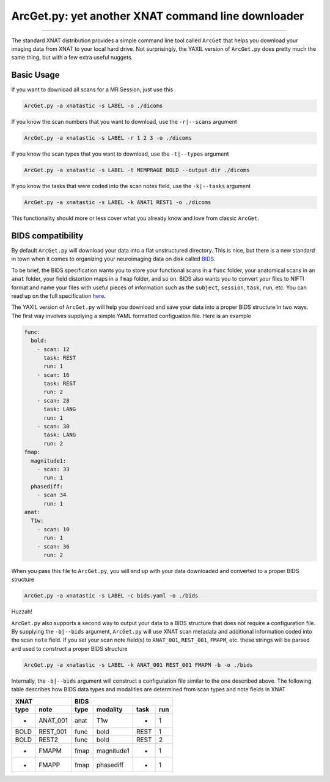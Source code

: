 .. _arcget

ArcGet.py: yet another XNAT command line downloader
===================================================

-----------------------------------------

The standard XNAT distribution provides a simple command line tool called 
``ArcGet`` that helps you download your imaging data from XNAT to your local 
hard drive. Not surprisingly, the YAXIL version of ``ArcGet.py`` does pretty 
much the same thing, but with a few extra useful nuggets.

Basic Usage
-----------
If you want to download all scans for a MR Session, just use this

.. code-block:: bash

  ArcGet.py -a xnatastic -s LABEL -o ./dicoms

If you know the scan numbers that you want to download, use the ``-r|--scans`` 
argument

.. code-block:: bash

  ArcGet.py -a xnatastic -s LABEL -r 1 2 3 -o ./dicoms

If you know the scan types that you want to download, use the ``-t|--types`` 
argument

.. code-block:: bash

  ArcGet.py -a xnatastic -s LABEL -t MEMPRAGE BOLD --output-dir ./dicoms

If you know the tasks that were coded into the scan notes field, use the 
``-k|--tasks`` argument

.. code-block:: bash

  ArcGet.py -a xnatastic -s LABEL -k ANAT1 REST1 -o ./dicoms

This functionality should more or less cover what you already know and love from 
classic ``ArcGet``.

BIDS compatibility
------------------
By default ``ArcGet.py`` will download your data into a flat unstructured 
directory. This is nice, but there is a new standard in town when it comes to 
organizing your neuroimaging data on disk called 
`BIDS <http://bids.neuroimaging.io/>`_.

To be brief, the BIDS specification wants you to store your functional scans in 
a ``func`` folder, your anatomical scans in an ``anat`` folder, your field 
distortion maps in a ``fmap`` folder, and so on. BIDS also wants you to convert 
your files to NIFTI format and name your files with useful pieces of information 
such as the ``subject``, ``session``, ``task``, ``run``, etc. You can read up on 
the full specification `here <http://bids.neuroimaging.io/bids_spec.pdf>`_.

The YAXIL version of ``ArcGet.py`` will help you download and save your data 
into a proper BIDS structure in two ways. The first way involves supplying a 
simple YAML formatted configuation file. Here is an example

.. code-block:: yaml

  func:
    bold:
      - scan: 12
        task: REST
        run: 1
      - scan: 16
        task: REST
        run: 2
      - scan: 28
        task: LANG
        run: 1
      - scan: 30
        task: LANG
        run: 2
  fmap:
    magnitude1:
      - scan: 33
        run: 1
    phasediff:
      - scan 34
        run: 1
  anat:
    T1w:
      - scan: 10
        run: 1
      - scan: 36
        run: 2  

When you pass this file to ``ArcGet.py``, you will end up with your data 
downloaded and converted to a proper BIDS structure

.. code-block:: python

  ArcGet.py -a xnatastic -s LABEL -c bids.yaml -o ./bids

Huzzah!

``ArcGet.py`` also supports a second way to output your data to a BIDS 
structure that does not require a configuration file. By supplying the 
``-b|--bids`` argument, ``ArcGet.py`` will use XNAT scan metadata and 
additional information coded into the scan ``note`` field. If you set your scan 
note field(s) to ``ANAT_001``, ``REST_001``, ``FMAPM``, etc. these strings will 
be parsed and used to construct a proper BIDS structure

.. code-block:: python

  ArcGet.py -a xnatastic -s LABEL -k ANAT_001 REST_001 FMAPM -b -o ./bids

Internally, the ``-b|--bids`` argument will construct a configuration 
file similar to the one described above. The following table describes 
how BIDS data types and modalities are determined from scan types and 
note fields in XNAT

==== ======== =========== =============== =========== ==========
XNAT          BIDS
------------- --------------------------------------------------
type note     type        modality        task        run
==== ======== =========== =============== =========== ==========
-    ANAT_001 anat        T1w             -           1
BOLD REST_001 func        bold            REST        1
BOLD REST2    func        bold            REST        2
-    FMAPM    fmap        magnitude1      -           1
-    FMAPP    fmap        phasediff       -           1
==== ======== =========== =============== =========== ==========

